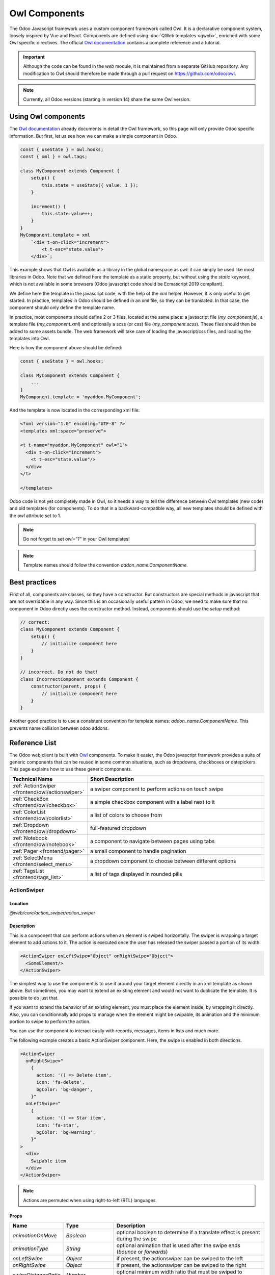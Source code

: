 .. _frontend/components:

==============
Owl Components
==============

The Odoo Javascript framework uses a custom component framework called Owl. It
is a declarative component system, loosely inspired by Vue and React. Components
are defined using :doc:`QWeb templates <qweb>`, enriched with some Owl
specific directives. The official
`Owl documentation <https://github.com/odoo/owl/blob/master/doc/readme.md>`_
contains a complete reference and a tutorial.

.. important::

   Although the code can be found in the `web` module, it is maintained from a
   separate GitHub repository. Any modification to Owl should therefore be made
   through a pull request on https://github.com/odoo/owl.

.. note::
   Currently, all Odoo versions (starting in version 14) share the same Owl version.

Using Owl components
====================

The `Owl documentation`_ already documents in detail the Owl framework, so this
page will only provide Odoo specific information. But first, let us see how we
can make a simple component in Odoo.

.. code-block:: javascript

    const { useState } = owl.hooks;
    const { xml } = owl.tags;

    class MyComponent extends Component {
        setup() {
            this.state = useState({ value: 1 });
        }

        increment() {
            this.state.value++;
        }
    }
    MyComponent.template = xml
        `<div t-on-click="increment">
            <t t-esc="state.value">
        </div>`;

This example shows that Owl is available as a library in the global namespace as
`owl`: it can simply be used like most libraries in Odoo. Note that we
defined here the template as a static property, but without using the `static`
keyword, which is not available in some browsers (Odoo javascript code should
be Ecmascript 2019 compliant).

We define here the template in the javascript code, with the help of the `xml`
helper. However, it is only useful to get started. In practice, templates in
Odoo should be defined in an xml file, so they can be translated. In that case,
the component should only define the template name.

In practice, most components should define 2 or 3 files, located at the same
place: a javascript file (`my_component.js`), a template file (`my_component.xml`)
and optionally a scss (or css) file (`my_component.scss`). These files should
then be added to some assets bundle. The web framework will take care of
loading the javascript/css files, and loading the templates into Owl.

Here is how the component above should be defined:

.. code-block:: javascript

    const { useState } = owl.hooks;

    class MyComponent extends Component {
        ...
    }
    MyComponent.template = 'myaddon.MyComponent';

And the template is now located in the corresponding xml file:

.. code-block:: xml

    <?xml version="1.0" encoding="UTF-8" ?>
    <templates xml:space="preserve">

    <t t-name="myaddon.MyComponent" owl="1">
      <div t-on-click="increment">
        <t t-esc="state.value"/>
      </div>
    </t>

    </templates>

Odoo code is not yet completely made in Owl, so it needs a way to tell the
difference between Owl templates (new code) and old templates (for components). To
do that in a backward-compatible way, all new templates should be defined with
the `owl` attribute set to 1.

.. note::

   Do not forget to set `owl="1"` in your Owl templates!

.. note::

   Template names should follow the convention `addon_name.ComponentName`.


.. seealso::
    - `Owl Repository <https://github.com/odoo/owl>`_

.. _frontend/owl/best_practices:

Best practices
==============

First of all, components are classes, so they have a constructor. But constructors
are special methods in javascript that are not overridable in any way. Since this
is an occasionally useful pattern in Odoo, we need to make sure that no component
in Odoo directly uses the constructor method. Instead, components should use the
`setup` method:

.. code-block:: javascript

    // correct:
    class MyComponent extends Component {
        setup() {
            // initialize component here
        }
    }

    // incorrect. Do not do that!
    class IncorrectComponent extends Component {
        constructor(parent, props) {
            // initialize component here
        }
    }

Another good practice is to use a consistent convention for template names:
`addon_name.ComponentName`. This prevents name collision between odoo addons.

Reference List
==============

The Odoo web client is built with `Owl <https://github.com/odoo/owl>`_ components.
To make it easier, the Odoo javascript framework provides a suite of generic
components that can be reused in some common situations, such as dropdowns,
checkboxes or datepickers. This page explains how to use these generic components.

.. list-table::
   :widths: 30 70
   :header-rows: 1

   * - Technical Name
     - Short Description
   * - :ref:`ActionSwiper <frontend/owl/actionswiper>`
     - a swiper component to perform actions on touch swipe
   * - :ref:`CheckBox <frontend/owl/checkbox>`
     - a simple checkbox component with a label next to it
   * - :ref:`ColorList <frontend/owl/colorlist>`
     - a list of colors to choose from
   * - :ref:`Dropdown <frontend/owl/dropdown>`
     - full-featured dropdown
   * - :ref:`Notebook <frontend/owl/notebook>`
     - a component to navigate between pages using tabs
   * - :ref:`Pager <frontend/pager>`
     - a small component to handle pagination
   * - :ref:`SelectMenu <frontend/select_menu>`
     - a dropdown component to choose between different options
   * - :ref:`TagsList <frontend/tags_list>`
     - a list of tags displayed in rounded pills

.. _frontend/owl/actionswiper:

ActionSwiper
------------

Location
~~~~~~~~

`@web/core/action_swiper/action_swiper`

Description
~~~~~~~~~~~

This is a component that can perform actions when an element is swiped
horizontally. The swiper is wrapping a target element to add actions to it.
The action is executed once the user has released the swiper passed
a portion of its width.

.. code-block:: xml

  <ActionSwiper onLeftSwipe="Object" onRightSwipe="Object">
    <SomeElement/>
  </ActionSwiper>

The simplest way to use the component is to use it around your target element directly
in an xml template as shown above. But sometimes, you may want to extend an existing element
and would not want to duplicate the template. It is possible to do just that.

If you want to extend the behavior of an existing element, you must place the element
inside, by wrapping it directly. Also, you can conditionnally add props to manage when the
element might be swipable, its animation and the minimum portion to swipe to perform the action.

You can use the component to interact easily with records, messages, items in lists and much more.

.. image:: owl_components/actionswiper.png
  :width: 400 px
  :alt: Example of ActionSwiper usage
  :align: center

The following example creates a basic ActionSwiper component.
Here, the swipe is enabled in both directions.

.. code-block:: xml

  <ActionSwiper
    onRightSwipe="
      {
        action: '() => Delete item',
        icon: 'fa-delete',
        bgColor: 'bg-danger',
      }"
    onLeftSwipe="
      {
        action: '() => Star item',
        icon: 'fa-star',
        bgColor: 'bg-warning',
      }"
  >
    <div>
      Swipable item
    </div>
  </ActionSwiper>

.. note:: Actions are permuted when using right-to-left (RTL) languages.

Props
~~~~~

.. list-table::
    :widths: 20 20 60
    :header-rows: 1

    * - Name
      - Type
      - Description
    * - `animationOnMove`
      - `Boolean`
      - optional boolean to determine if a translate effect is present during the swipe
    * - `animationType`
      - `String`
      - optional animation that is used after the swipe ends (`bounce` or `forwards`)
    * - `onLeftSwipe`
      - `Object`
      - if present, the actionswiper can be swiped to the left
    * - `onRightSwipe`
      - `Object`
      - if present, the actionswiper can be swiped to the right
    * - `swipeDistanceRatio`
      - `Number`
      - optional minimum width ratio that must be swiped to perform the action

You can use both `onLeftSwipe` and `onRightSwipe` props at the same time.

The `Object`'s used for the left/right swipe must contain:

    - `action`, which is the callable `Function` serving as a callback.
      Once the swipe has been completed in the given direction, that action
      is performed.
    - `icon` is the icon class to use, usually to represent the action.
      It must be a `string`.
    - `bgColor` is the background color, given to decorate the action.
      can be one of the following `bootstrap contextual color
      <https://getbootstrap.com/docs/3.3/components/#available-variations>`_ (`danger`,
      `info`, `secondary`, `success` or `warning`).

    Those values must be given to define the behavior and the visual aspect
    of the swiper.

Example: Extending existing components
~~~~~~~~~~~~~~~~~~~~~~~~~~~~~~~~~~~~~~

In the following example, you can use `xpath`'s to wrap an existing element
in the ActionSwiper component. Here, a swiper has been added to mark
a message as read in mail.

.. code-block:: xml

  <xpath expr="//*[hasclass('o_Message')]" position="after">
    <ActionSwiper
      onRightSwipe="messaging.device.isMobile and messageView.message.isNeedaction ?
        {
          action: () => messageView.message.markAsRead(),
          icon: 'fa-check-circle',
          bgColor: 'bg-success',
        } : undefined"
    />
  </xpath>
  <xpath expr="//ActionSwiper" position="inside">
    <xpath expr="//*[hasclass('o_Message')]" position="move"/>
  </xpath>

.. _frontend/owl/checkbox:

CheckBox
--------

Location
~~~~~~~~

`@web/core/checkbox/checkbox`

Description
~~~~~~~~~~~

This is a simple checkbox component with a label next to it. The checkbox is
linked to the label: the checkbox is toggled whenever the label is clicked.

.. code-block:: xml

  <CheckBox value="boolean" disabled="boolean" t-on-change="onValueChange">
    Some Text
  </CheckBox>

Props
~~~~~

.. list-table::
    :widths: 20 20 60
    :header-rows: 1

    * - Name
      - Type
      - Description
    * - `value`
      - `boolean`
      - if true, the checkbox is checked, otherwise it is unchecked
    * - `disabled`
      - `boolean`
      - if true, the checkbox is disabled, otherwise it is enabled

.. _frontend/owl/colorlist:

ColorList
---------

Location
~~~~~~~~

`@web/core/colorlist/colorlist`

Description
~~~~~~~~~~~

The ColorList let you choose a color from a predefined list. By default, the component displays the current
selected color, and is not expandable until the `canToggle` props is present. Different props can change its
behavior, to always expand the list, or make it act as a toggler once it is clicked, to display the list of
available colors until a choice is selected.

Props
~~~~~

.. list-table::
    :widths: 20 20 60
    :header-rows: 1

    * - Name
      - Type
      - Description
    * - `canToggle`
      - `boolean`
      - optional. Whether the colorlist can expand the list on click
    * - `colors`
      - `array`
      - list of colors to display in the component. Each color has a unique `id`
    * - `forceExpanded`
      - `boolean`
      - optional. If true, the list is always expanded
    * - `isExpanded`
      - `boolean`
      - optional. If true, the list is expanded by default
    * - `onColorSelected`
      - `function`
      - callback executed once a color is selected
    * - `selectedColor`
      - `number`
      - optional. The color `id` that is selected

Color `id`'s are the following:

.. list-table::
    :header-rows: 1

    * - Id
      - Color
    * - `0`
      - `No color`
    * - `1`
      - `Red`
    * - `2`
      - `Orange`
    * - `3`
      - `Yellow`
    * - `4`
      - `Light blue`
    * - `5`
      - `Dark purple`
    * - `6`
      - `Salmon pink`
    * - `7`
      - `Medium blue`
    * - `8`
      - `Dark blue`
    * - `9`
      - `Fuchsia`
    * - `12`
      - `Green`
    * - `11`
      - `Purple`

.. _frontend/owl/dropdown:

Dropdown
--------

Location
~~~~~~~~

`@web/core/dropdown/dropdown` and `@web/core/dropdown/dropdown_item`

Description
~~~~~~~~~~~

Dropdowns are surprisingly complicated components. They need to provide many
features such as:

- Toggle the item list on click
- Direct siblings dropdowns: when one is open, toggle others on hover
- Close on outside click
- Optionally close the item list when an item is selected
- Call a function when the item is selected
- Support sub dropdowns, up to any level
- SIY: style it yourself
- Configurable hotkey to open/close a dropdown or select a dropdown item
- Keyboard navigation (arrows, tab, shift+tab, home, end, enter and escape)
- Reposition itself whenever the page scrolls or is resized
- Smartly chose the direction it should open (right-to-left direction is automatically handled).

To solve these issues once and for all, the Odoo framework provides a set of two
components: a `Dropdown` component (the actual dropdown), and `DropdownItem`,
for each element in the item list.

.. code-block:: xml

  <Dropdown>
    <t t-set-slot="toggler">
      <!-- "toggler" slot content is rendered inside a button -->
      Click me to toggle the dropdown menu !
    </t>
    <!-- "default" slot content is rendered inside a div -->
    <DropdownItem onSelected="selectItem1">Menu Item 1</DropdownItem>
    <DropdownItem onSelected="selectItem2">Menu Item 2</DropdownItem>
  </Dropdown>

Props
~~~~~

A `<Dropdown/>` component is simply a `<div class="dropdown"/>` having a
`<button class="dropdown-toggle"/>` next to menu div
(`<div class="dropdown-menu"/>`). The button is responsible for the menu
being present in the DOM or not.


.. list-table::
   :widths: 20 20 60
   :header-rows: 1

   * - Dropdown
     - Type
     - Description
   * - `startOpen`
     - boolean
     - initial dropdown open state (defaults to `false`)
   * - `menuClass`
     - string
     - additional css class applied to the dropdown menu `<div class="dropdown-menu"/>`
   * - `togglerClass`
     - string
     - additional css class applied to the toggler `<button class="dropdown-toggle"/>`
   * - `hotkey`
     - string
     - hotkey to toggle the opening through keyboard
   * - `tooltip`
     - string
     - add a tooltip on the toggler
   * - `beforeOpen`
     - function
     - hook to execute logic just before opening. May be asynchronous.
   * - `manualOnly`
     - boolean
     - if true, only toggle the dropdown when the button is clicked on (defaults to `false`)
   * - `disabled`
     - boolean
     - disable (if true) the dropdown button (defaults to `false`)
   * - `title`
     - string
     - title attribute content for the `<button class="dropdown-toggle"/>` (default: none)
   * - `position`
     - string
     - defines the desired menu opening position. RTL direction is automatically applied. Should be a valid :ref:`usePosition <frontend/hooks/useposition>` hook position. (default: `bottom-start`)
   * - `toggler`
     - `"parent"` or `undefined`
     - when set to `"parent"` the `<button class="dropdown-toggle"/>` is not
       rendered (thus `toggler` slot is ignored) and the toggling feature is handled by the parent node (e.g. use
       case: pivot cells). (default: `undefined`)


A `<DropdownItem/>` is simply a span (`<span class="dropdown-item"/>`).
When a `<DropdownItem/>` is selected, it calls its `onSelected` prop. If this prop is a method, make sure it is bound if the method need to use the `this` value.

.. list-table::
   :widths: 20 20 60
   :header-rows: 1

   * - DropdownItem
     - Type
     - Description
   * - `onSelected`
     - Function
     - a function that will be called when the dropdown item is selected.
   * - `parentClosingMode`
     - `none` | `closest` | `all`
     - when the item is selected, control which parent dropdown will get closed:
       none, closest or all (default = `all`)
   * - `hotkey`
     - string
     - optional hotkey to select the item
   * - `href`
     - string
     - if provided the DropdownItem will become an `<a href="value" class="dropdown-item"/>` instead of a `<span class="dropdown-item"/>`. (default: not provided)
   * - `title`
     - string
     - optional title attribute which will be passed to the root node of the DropdownItem. (default: not provided)
   * - `dataset`
     - Object
     - optional object containing values that should be added to the root element's dataset. This can be used so that the element is easier to find programmatically, for example in tests or tours.

Technical notes
~~~~~~~~~~~~~~~

The rendered DOM is structured like this:

.. code-block:: html

   <div class="dropdown">
       <button class="dropdown-toggle">Click me !</button>
       <!-- following <div/> will or won't appear in the DOM depending on the state controlled by the preceding button -->
       <div class="dropdown-menu">
           <span class="dropdown-item">Menu Item 1</span>
           <span class="dropdown-item">Menu Item 2</span>
       </div>
   </div>

To properly use a `<Dropdown/>` component, you need to populate two
`OWL slots <https://github.com/odoo/owl/blob/master/doc/reference/slots.md>`_ :


- `toggler` slot: it contains the *toggler* elements of your dropdown and is
  rendered inside the dropdown `button` (unless the `toggler` prop is set to `parent`),
- `default` slot: it contains the *elements* of the dropdown menu itself and is
  rendered inside the `<div class="dropdown-menu"/>`. Although it is not mandatory, there is usually at least one
  `DropdownItem` inside the `menu` slot.


When several dropdowns share the same parent element in the DOM, then they are
considered part of a group, and will notify each other about their state changes.
This means that when one of these dropdowns is open, the others will automatically
open themselves on mouse hover, without the need for a click.


Example: Direct Siblings Dropdown
~~~~~~~~~~~~~~~~~~~~~~~~~~~~~~~~~

When one dropdown toggler is clicked (**File** , **Edit** or **About**), the
others will open themselves on hover.

.. code-block:: xml

  <div>
    <Dropdown>
      <t t-set-slot="toggler">File</t>
      <DropdownItem onSelected="() => this.onItemSelected('file-open')">Open</DropdownItem>
      <DropdownItem onSelected="() => this.onItemSelected('file-new-document')">New Document</DropdownItem>
      <DropdownItem onSelected="() => this.onItemSelected('file-new-spreadsheet')">New Spreadsheet</DropdownItem>
    </Dropdown>
    <Dropdown>
      <t t-set-slot="toggler">Edit</t>
      <DropdownItem onSelected="() => this.onItemSelected('edit-undo')">Undo</DropdownItem>
      <DropdownItem onSelected="() => this.onItemSelected('edit-redo')">Redo</DropdownItem>
      <DropdownItem onSelected="() => this.onItemSelected('edit-find')">Search</DropdownItem>
    </Dropdown>
    <Dropdown>
      <t t-set-slot="toggler">About</t>
      <DropdownItem onSelected="() => this.onItemSelected('about-help')">Help</DropdownItem>
      <DropdownItem onSelected="() => this.onItemSelected('about-update')">Check update</DropdownItem>
    </Dropdown>
  </div>

Example: Multi-level Dropdown (with `t-call`)
~~~~~~~~~~~~~~~~~~~~~~~~~~~~~~~~~~~~~~~~~~~~~

This example shows how one could make a `File` dropdown menu, with submenus for
the `New` and `Save as...` sub elements.

.. code-block:: xml

  <t t-name="addon.Dropdown.File" owl="1">
    <Dropdown>
      <t t-set-slot="toggler">File</t>
      <DropdownItem onSelected="() => this.onItemSelected('file-open')">Open</DropdownItem>
      <t t-call="addon.Dropdown.File.New"/>
      <DropdownItem onSelected="() => this.onItemSelected('file-save')">Save</DropdownItem>
      <t t-call="addon.Dropdown.File.Save.As"/>
    </Dropdown>
  </t>

  <t t-name="addon.Dropdown.File.New" owl="1">
    <Dropdown>
      <t t-set-slot="toggler">New</t>
      <DropdownItem onSelected="() => this.onItemSelected('file-new-document')">Document</DropdownItem>
      <DropdownItem onSelected="() => this.onItemSelected('file-new-spreadsheet')">Spreadsheet</DropdownItem>
    </Dropdown>
  </t>

  <t t-name="addon.Dropdown.File.Save.As" owl="1">
    <Dropdown>
      <t t-set-slot="toggler">Save as...</t>
      <DropdownItem onSelected="() => this.onItemSelected('file-save-as-csv')">CSV</DropdownItem>
      <DropdownItem onSelected="() => this.onItemSelected('file-save-as-pdf')">PDF</DropdownItem>
    </Dropdown>
  </t>

Example: Multi-level Dropdown (nested)
~~~~~~~~~~~~~~~~~~~~~~~~~~~~~~~~~~~~~~

.. code-block:: xml

  <Dropdown>
    <t t-set-slot="toggler">File</t>
    <DropdownItem onSelected="() => this.onItemSelected('file-open')">Open</DropdownItem>
    <Dropdown>
      <t t-set-slot="toggler">New</t>
      <DropdownItem onSelected="() => this.onItemSelected('file-new-document')">Document</DropdownItem>
      <DropdownItem onSelected="() => this.onItemSelected('file-new-spreadsheet')">Spreadsheet</DropdownItem>
    </Dropdown>
    <DropdownItem onSelected="() => this.onItemSelected('file-save')">Save</DropdownItem>
    <Dropdown>
      <t t-set-slot="toggler">Save as...</t>
      <DropdownItem onSelected="() => this.onItemSelected('file-save-)as-csv'">CSV</DropdownItem>
      <DropdownItem onSelected="() => this.onItemSelected('file-save-)as-pdf'">PDF</DropdownItem>
    </Dropdown>
  </Dropdown>

Example: Recursive Multi-level Dropdown
~~~~~~~~~~~~~~~~~~~~~~~~~~~~~~~~~~~~~~~

In this example, we recursively call a template to display a tree-like structure.

.. code-block:: xml

  <t t-name="addon.MainTemplate" owl="1">
    <div>
      <t t-call="addon.RecursiveDropdown">
        <t t-set="name" t-value="'Main Menu'" />
        <t t-set="items" t-value="state.menuItems" />
      </t>
    </div>
  </t>

  <t t-name="addon.RecursiveDropdown" owl="1">
    <Dropdown>
      <t t-set-slot="toggler"><t t-esc="name"/></t>
        <t t-foreach="items" t-as="item" t-key="item.id">

          <!-- If this item has no child: make it a <DropdownItem/> -->
          <t t-if="!item.childrenTree.length">
            <DropdownItem onSelected="() => this.onItemSelected(item)" t-esc="item.name"/>
          </t>
          <!-- Else: recursively call the current dropdown template. -->
          <t t-else="" t-call="addon.RecursiveDropdown">
            <t t-set="name" t-value="item.name" />
            <t t-set="items" t-value="item.childrenTree" />
          </t>

        </t>
      </t>
    </Dropdown>
  </t>

.. _frontend/owl/notebook:

Notebook
--------

Location
~~~~~~~~

`@web/core/notebook/notebook`

Description
~~~~~~~~~~~

The Notebook is made to display multiple pages in a tabbed interface. Tabs can be located
at the top of the element to display horizontally, or at the left for a vertical layout.

There are two ways to define your Notebook pages to instanciate, either by using `slot`'s,
or by passing a dedicated `props`.

A page can be disabled with the `isDisabled` attribute, set directly on the slot node, or
in the page declaration, if the Notebook is used with the `pages` given as props. Once disabled,
the corresponding tab is greyed out and set as inactive as well.

Props
~~~~~

.. list-table::
    :widths: 20 20 60
    :header-rows: 1

    * - Name
      - Type
      - Description
    * - `anchors`
      - `object`
      - optional. Allow anchors navigation to elements inside tabs that are not visible.
    * - `className`
      - `string`
      - optional. Classname set on the root of the component.
    * - `defaultPage`
      - `string`
      - optional. Page `id` to display by default.
    * - `icons`
      - `array`
      - optional. List of icons used in the tabs.
    * - `orientation`
      - `string`
      - optional. Whether tabs direction is `horizontal` or `vertical`.
    * - `onPageUpdate`
      - `function`
      - optional. Callback executed once the page has changed.
    * - `pages`
      - `array`
      - optional. Contain the list of `page`'s to populate from a template.

.. example::

   The first approach is to set the pages in the slots of the component.

   .. code-block:: xml

    <Notebook orientation="'vertical'">
      <t t-set-slot="page_1" title="'Page 1'" isVisible="true">
        <h1>My First Page</h1>
        <p>It's time to build Owl components. Did you read the documentation?</p>
      </t>
      <t t-set-slot="page_2" title="'2nd page'" isVisible="true">
        <p>Wise owl's silent flight. Through the moonlit forest deep, guides my path to code</p>
      </t>
    </Notebook>

   The other way to define your pages is by passing the props. This can be useful if some pages share
   the same structure. Create first a component for each page template that you may use.

   .. code-block:: javascript

      import { Notebook } from "@web/core/notebook/notebook";

      class MyTemplateComponent extends owl.Component {
        static template = owl.tags.xml`
          <h1 t-esc="props.title" />
          <p t-esc="props.text" />
        `;
      }

      class MyComponent extends owl.Component {
        get pages() {
          return [
            {
              Component: MyTemplateComponent,
              title: "Page 1",
              props: {
                title: "My First Page",
                text: "This page is not visible",
              },
            },
            {
              Component: MyTemplateComponent,
              id: "page_2",
              title: "Page 2",
              props: {
                title: "My second page",
                text: "You're at the right place!",
              },
            },
          ]
        }
      }
      MyComponent.template = owl.tags.xml`
        <Notebook defaultPage="'page_2'" pages="pages" />
      `;

  Both examples are shown here:

  .. image:: owl_components/notebook.png
     :width: 400 px
     :alt: Examples with vertical and horizontal layout
     :align: center


.. _frontend/pager:

Pager
-----

Location
~~~~~~~~

`@web/core/pager/pager`

Description
~~~~~~~~~~~

The Pager is a small component to handle pagination. A page is defined by an `offset` and a `limit` (the size of the page). It displays the current page and the `total` number of elements, for instance, "9-12 / 20". In the previous example, `offset` is 8, `limit` is 4 and `total` is 20. It has two buttons ("Previous" and "Next") to navigate between pages.

.. note::
    The pager can be used anywhere but its main use is in the control panel. See the :ref:`usePager <frontend/hooks/usepager>` hook in order to manipulate the pager of the control panel.

.. code-block:: xml

  <Pager offset="0" limit="80" total="50" onUpdate="doSomething" />

Props
~~~~~

.. list-table::
    :widths: 20 20 60
    :header-rows: 1

    * - Name
      - Type
      - Description
    * - `offset`
      - `number`
      - Index of the first element of the page. It starts with 0 but the pager displays `offset + 1`.
    * - `limit`
      - `number`
      - Size of the page. The sum of `offset` and `limit` corresponds to the index of the last element of the page.
    * - `total`
      - `number`
      - Total number of elements the page can reach.
    * - `onUpdate`
      - `function`
      - Function that is called when page is modified by the pager. This function can be async, the pager cannot be edited while this function is executing.
    * - `isEditable`
      - `boolean`
      - Allows to click on the current page to edit it (`true` by default).
    * - `withAccessKey`
      - `boolean`
      - Binds access key `p` on the previous page button and `n` on the next page one (`true` by default).

.. _frontend/select_menu:

SelectMenu
----------

Location
~~~~~~~~

`@web/core/select_menu/select_menu`

Description
~~~~~~~~~~~

This component can be used when you want to do more than using the native `select` element. You can define your own option template, allowing to search
between your options, or group them in subsections.

.. note::
    Prefer the native HTML `select` element, as it provides by default accessibility features, and has a better user interface on mobile devices.
    This component is designed to be used for more complex use cases, to overcome limitations of the native element.

Props
~~~~~

.. list-table::
    :widths: 20 20 60
    :header-rows: 1

    * - Name
      - Type
      - Description
    * - `choices`
      - `array`
      - optional. List of `choice`'s to display in the dropdown.
    * - `class`
      - `string`
      - optional. Classname set on the root of the SelectMenu component.
    * - `groups`
      - `array`
      - optional. List of `group`'s, containing `choices` to display in the dropdown.
    * - `multiSelect`
      - `boolean`
      - optional. Enable multiple selections. When multiple selection is enabled, selected values are displayed as :ref:`tag <frontend/tags_list>`'s in the SelectMenu input.
    * - `togglerClass`
      - `string`
      - optional. classname set on the toggler button.
    * - `required`
      - `boolean`
      - optional. Whether the selected value can be unselected.
    * - `searchable`
      - `boolean`
      - optional. Whether a search box is visible in the dropdown.
    * - `searchPlaceholder`
      - `string`
      - optional. Text displayed as the search box placeholder.
    * - `value`
      - `any`
      - optional. Current selected value. It can be from any kind of type.
    * - `onSelect`
      - `function`
      - optional. Callback executed when an option is chosen.

The shape of a `choice` is the following:

    - `value` is actual value of the choice. It is usually a technical string, but can be from `any` type.
    - `label` is the displayed text associated with the option. This one is usually a more friendly and translated `string`.

The shape of a `group` is the following:

    - `choices` is the list of `choice`'s to display for this group.
    - `label` is the displayed text associated with the group. This is a `string` displayed at the top of the group.

.. example::

   In the following example, the SelectMenu will display four choices. One of them is displayed on top of the options,
   since no groups are associated with it, but the other ones are separated by the label of their group.

   .. code-block:: javascript

      import { SelectMenu } from "@web/core/select_menu/select_menu";

      class MyComponent extends owl.Component {
        get choices() {
          return [
              {
                value: "value_1",
                label: "First value"
              }
          ]
        }
        get groups() {
          return [
            {
                label: "Group A",
                choices: [
                    {
                      value: "value_2",
                      label: "Second value"
                    },
                    {
                      value: "value_3",
                      label: "Third value"
                    }
                ]
            },
            {
                label: "Group B",
                choices: [
                    {
                      value: "value_4",
                      label: "Fourth value"
                    }
                ]
            }
          ]
        }
      }
      MyComponent.template = owl.tags.xml`
        <SelectMenu
          choices="choices"
          groups="groups"
          value="'value_2'"
        />
      `;

   You can also customize the appearance of the toggler and set a custom template for the choices, using the appropriate component `slot`'s.

   .. code-block:: javascript

      MyComponent.template = owl.tags.xml`
        <SelectMenu
          choices="choices"
          groups="groups"
          value="'value_2'"
        >
          Make a choice!
          <t t-set-slot="choice" t-slot-scope="choice">
            <span class="coolClass" t-esc="'👉 ' + choice.data.label + ' 👈'" />
          </t>
        </SelectMenu>
      `;

   .. image:: owl_components/select_menu.png
      :width: 400 px
      :alt: Example of SelectMenu usage and customization
      :align: center

   When SelectMenu is used with multiple selection, the `value` props must be an `Array` containing the values of the selected choices.

   .. image:: owl_components/select_menu_multiSelect.png
      :width: 350 px
      :alt: Example of SelectMenu used with multiple selection
      :align: center

   For more advanced use cases, you can customize the bottom area of the dropdown, using the `bottomArea` slot. Here, we choose to display
   a button with the corresponding value set in the search input.

   .. code-block:: javascript

      MyComponent.template = owl.tags.xml`
        <SelectMenu
            choices="choices"
        >
            <span class="select_menu_test">Select something</span>
            <t t-set-slot="bottomArea" t-slot-scope="select">
                <div t-if="select.data.searchValue">
                    <button class="btn text-primary" t-on-click="() => this.onCreate(select.data.searchValue)">
                        Create this article "<i t-esc="select.data.searchValue" />"
                    </button>
                </div>
            </t>
        </SelectMenu>
      `;

   .. image:: owl_components/select_menu_bottomArea.png
      :width: 400 px
      :alt: Example of SelectMenu's bottom area customization
      :align: center

.. _frontend/tags_list:

TagsList
--------

Location
~~~~~~~~

`@web/core/tags_list/tags_list`

Description
~~~~~~~~~~~

This component can display a list of tags in rounded pills. Those tags can either simply list a few values, or can be editable, allowing the removal of items.
It can be possible to limit the number of displayed items using the `itemsVisible` props. If the list is longer than this limit, the number of additional items is
shown in a circle next to the last tag.

Props
~~~~~

.. list-table::
    :widths: 20 20 60
    :header-rows: 1

    * - Name
      - Type
      - Description
    * - `displayBadge`
      - `boolean`
      - optional. Whether the tag is displayed as a badge.
    * - `displayText`
      - `boolean`
      - optional. Whether the tag is displayed with a text or not.
    * - `itemsVisible`
      - `number`
      - optional. Limit of visible tags in the list.
    * - `tags`
      - `array`
      - list of `tag`'s elements given to the component.

The shape of a `tag` is the following:

    - `colorIndex` is an optional color id.
    - `icon` is an optional icon displayed just before the displayed text.
    - `id` is a unique identifier for the tag.
    - `img` is an optional image displayed in a circle, just before the displayed text.
    - `onClick` is an optional callback that can be given to the element. This allows the parent element to handle any functionality depending on the tag clicked.
    - `onDelete` is an optional callback that can be given to the element. This makes the removal of the item from the list of tags possible, and must be handled by the parent element.
    - `text` is the displayed `string` associated with the tag.

.. example::

   In the next example, a TagsList component is used to display multiple tags.
   It's at the developer to handle from the parent what would happen when the tag is pressed, or when the delete button is clicked.

   .. code-block:: javascript

      import { TagsList } from "@web/core/tags_list/tags_list";

      class Parent extends Component {
        setup() {
          this.tags = [{
              id: "tag1",
              text: "Earth"
          }, {
              colorIndex: 1,
              id: "tag2",
              text: "Wind",
              onDelete: () => {...}
          }, {
              colorIndex: 2,
              id: "tag3",
              text: "Fire",
              onClick: () => {...},
              onDelete: () => {...}
          }];
        }
      }
      Parent.components = { TagsList };
      Parent.template = xml`<TagsList tags="tags" />`;

   Depending the attributes given to each tag, their appearance and behavior will differ.

   .. image:: owl_components/tags_list.png
      :width: 350 px
      :alt: Examples of TagsList using different props and attributes
      :align: center
